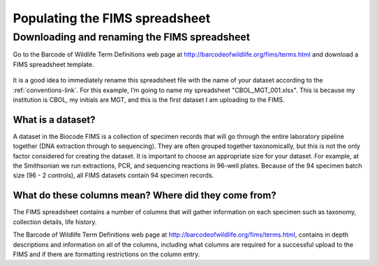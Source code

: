 Populating the FIMS spreadsheet
===============================

Downloading and renaming the FIMS spreadsheet
---------------------------------------------

Go to the Barcode of Wildlife Term Definitions web page at http://barcodeofwildlife.org/fims/terms.html and download a FIMS spreadsheet template.

.. figure:: /images/spreadsheet_save_as.png
  :align: center

It is a good idea to immediately rename this spreadsheet file with the name of your dataset according to the :ref:`conventions-link`. For this example, I’m going to name my spreadsheet "CBOL_MGT_001.xlsx". This is because my institution is CBOL, my initials are MGT, and this is the first dataset I am uploading to the FIMS.

What is a dataset?
~~~~~~~~~~~~~~~~~~

A dataset in the Biocode FIMS is a collection of specimen records that will go through the entire laboratory pipeline together (DNA extraction through to sequencing). They are often grouped together taxonomically, but this is not the only factor considered for creating the dataset. It is important to choose an appropriate size for your dataset. For example, at the Smithsonian we run extractions, PCR, and sequencing reactions in 96-well plates. Because of the 94 specimen batch size (96 - 2 controls), all FIMS datasets contain 94 specimen records.

What do these columns mean? Where did they come from?
~~~~~~~~~~~~~~~~~~~~~~~~~~~~~~~~~~~~~~~~~~~~~~~~~~~~~
The FIMS spreadsheet contains a number of columns that will gather information on each specimen such as taxonomy, collection details, life history. 

The Barcode of Wildlife Term Definitions web page at http://barcodeofwildlife.org/fims/terms.html, contains in depth descriptions and information on all of the columns, including what columns are required for a successful upload to the FIMS and if there are formatting restrictions on the column entry. 


